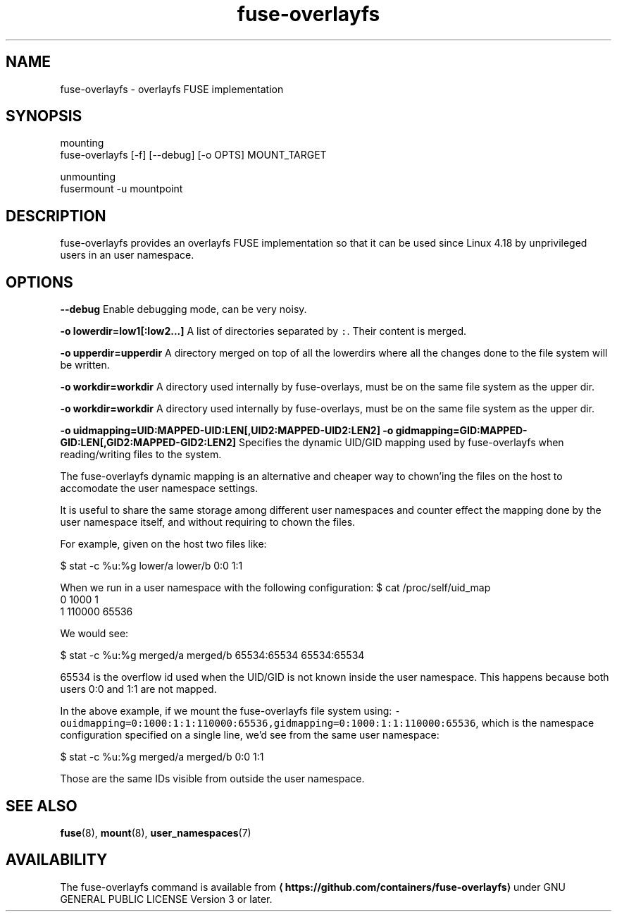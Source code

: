 .TH fuse\-overlayfs 1 "User Commands"

.SH NAME
.PP
fuse\-overlayfs \- overlayfs FUSE implementation


.SH SYNOPSIS
.PP
mounting
    fuse\-overlayfs [\-f] [\-\-debug] [\-o OPTS] MOUNT\_TARGET

.PP
unmounting
    fusermount \-u mountpoint


.SH DESCRIPTION
.PP
fuse\-overlayfs provides an overlayfs FUSE implementation so that it
can be used since Linux 4.18 by unprivileged users in an user
namespace.


.SH OPTIONS
.PP
\fB\-\-debug\fP
Enable debugging mode, can be very noisy.

.PP
\fB\-o lowerdir=low1[:low2...]\fP
A list of directories separated by \fB\fC:\fR\&.  Their content is merged.

.PP
\fB\-o upperdir=upperdir\fP
A directory merged on top of all the lowerdirs where all the changes
done to the file system will be written.

.PP
\fB\-o workdir=workdir\fP
A directory used internally by fuse\-overlays, must be on the same file
system as the upper dir.

.PP
\fB\-o workdir=workdir\fP
A directory used internally by fuse\-overlays, must be on the same file
system as the upper dir.

.PP
\fB\-o uidmapping=UID:MAPPED\-UID:LEN[,UID2:MAPPED\-UID2:LEN2]\fP
\fB\-o gidmapping=GID:MAPPED\-GID:LEN[,GID2:MAPPED\-GID2:LEN2]\fP
Specifies the dynamic UID/GID mapping used by fuse\-overlayfs when
reading/writing files to the system.

.PP
The fuse\-overlayfs dynamic mapping is an alternative and cheaper way
to chown'ing the files on the host to accomodate the user namespace
settings.

.PP
It is useful to share the same storage among different user namespaces
and counter effect the mapping done by the user namespace itself, and
without requiring to chown the files.

.PP
For example, given on the host two files like:

.PP
$ stat \-c %u:%g lower/a lower/b
0:0
1:1

.PP
When we run in a user namespace with the following configuration:
$ cat /proc/self/uid\_map
         0       1000          1
         1     110000      65536

.PP
We would see:

.PP
$ stat \-c %u:%g merged/a merged/b
65534:65534
65534:65534

.PP
65534 is the overflow id used when the UID/GID is not known inside the
user namespace.  This happens because both users 0:0 and 1:1 are not
mapped.

.PP
In the above example, if we mount the fuse\-overlayfs file system using:
\fB\fC\-ouidmapping=0:1000:1:1:110000:65536,gidmapping=0:1000:1:1:110000:65536\fR,
which is the namespace configuration specified on a single line, we'd
see from the same user namespace:

.PP
$ stat \-c %u:%g merged/a merged/b
0:0
1:1

.PP
Those are the same IDs visible from outside the user namespace.


.SH SEE ALSO
.PP
\fBfuse\fP(8), \fBmount\fP(8), \fBuser\_namespaces\fP(7)


.SH AVAILABILITY
.PP
The fuse\-overlayfs command is available from
\fB
\[la]https://github.com/containers/fuse-overlayfs\[ra]\fP under GNU GENERAL PUBLIC LICENSE Version 3 or later.
